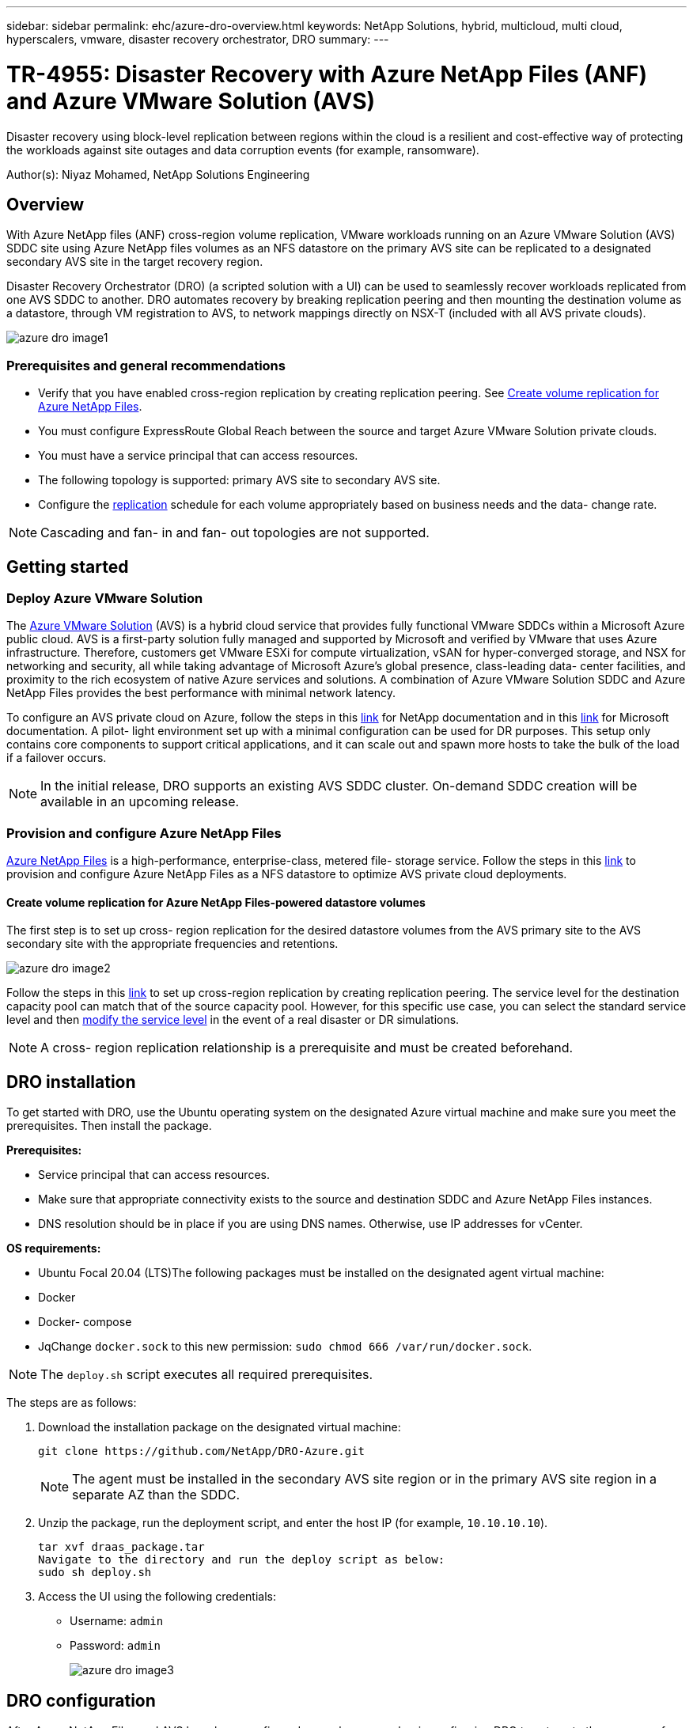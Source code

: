 ---
sidebar: sidebar
permalink: ehc/azure-dro-overview.html
keywords: NetApp Solutions, hybrid, multicloud, multi cloud, hyperscalers, vmware, disaster recovery orchestrator, DRO
summary:
---

= TR-4955: Disaster Recovery with Azure NetApp Files (ANF) and Azure VMware Solution (AVS)
:hardbreaks:
:nofooter:
:icons: font
:linkattrs:
:imagesdir: ../media/

[.lead]
Disaster recovery using block-level replication between regions within the cloud is a resilient and cost-effective way of protecting the workloads against site outages and data corruption events (for example, ransomware). 

Author(s): Niyaz Mohamed, NetApp Solutions Engineering

== Overview

With Azure NetApp files (ANF) cross-region volume replication, VMware workloads running on an Azure VMware Solution (AVS) SDDC site using Azure NetApp files volumes as an NFS datastore on the primary AVS site can be replicated to a designated secondary AVS site in the target recovery region.

Disaster Recovery Orchestrator (DRO) (a scripted solution with a UI) can be used to seamlessly recover workloads replicated from one AVS SDDC to another. DRO automates recovery by breaking replication peering and then mounting the destination volume as a datastore, through VM registration to AVS, to network mappings directly on NSX-T (included with all AVS private clouds).

image::azure-dro-image1.png[]

=== Prerequisites and general recommendations

* Verify that you have enabled cross-region replication by creating replication peering. See https://learn.microsoft.com/en-us/azure/azure-netapp-files/cross-region-replication-create-peering[Create volume replication for Azure NetApp Files^].
* You must configure ExpressRoute Global Reach between the source and target Azure VMware Solution private clouds.
* You must have a service principal that can access resources.
* The following topology is supported:  primary AVS site to secondary AVS site.
* Configure the https://learn.microsoft.com/en-us/azure/azure-netapp-files/cross-region-replication-introduction[replication^] schedule for each volume appropriately based on business needs and the data- change rate.

NOTE: Cascading and fan- in and fan- out topologies are not supported.

== Getting started  

=== Deploy Azure VMware Solution

The https://learn.microsoft.com/en-us/azure/azure-vmware/introduction[Azure VMware Solution^] (AVS) is a hybrid cloud service that provides fully functional VMware SDDCs within a Microsoft Azure public cloud. AVS is a first-party solution fully managed and supported by Microsoft and verified by VMware that uses Azure infrastructure. Therefore, customers get VMware ESXi for compute virtualization, vSAN for hyper-converged storage, and NSX for networking and security, all while taking advantage of Microsoft Azure’s global presence, class-leading data- center facilities, and proximity to the rich ecosystem of native Azure services and solutions. A combination of Azure VMware Solution SDDC and Azure NetApp Files provides the best performance with minimal network latency.  

To configure an AVS private cloud on Azure, follow the steps in this link:azure-setup.html[link^] for NetApp documentation and in this https://learn.microsoft.com/en-us/azure/azure-vmware/deploy-azure-vmware-solution?tabs=azure-portal[link^] for Microsoft documentation.  A pilot- light environment set up with a minimal configuration can be used for DR purposes.  This setup only contains core components to support critical applications, and it can scale out and spawn more hosts to take the bulk of the load if a failover occurs.

NOTE: In the initial release, DRO supports an existing AVS SDDC cluster. On-demand SDDC creation will be available in an upcoming release.

=== Provision and configure Azure NetApp Files

https://learn.microsoft.com/en-us/azure/azure-netapp-files/azure-netapp-files-introduction[Azure NetApp Files^] is a high-performance,  enterprise-class,  metered file- storage service.  Follow the steps in this https://learn.microsoft.com/en-us/azure/azure-vmware/attach-azure-netapp-files-to-azure-vmware-solution-hosts?tabs=azure-portal[link^] to provision and configure Azure NetApp Files as a NFS datastore to optimize AVS private cloud deployments.

==== Create volume replication for Azure NetApp Files-powered datastore volumes

The first step is to set up cross- region replication for the desired datastore volumes from the AVS primary site to the AVS secondary site with the appropriate frequencies and retentions.

image::azure-dro-image2.png[]

Follow the steps in this https://learn.microsoft.com/en-us/azure/azure-netapp-files/cross-region-replication-create-peering[link^] to set up cross-region replication by creating replication peering.  The service level for the destination capacity pool can match that of the source capacity pool. However, for this specific use case, you can select the standard service level and then https://learn.microsoft.com/en-us/azure/azure-netapp-files/dynamic-change-volume-service-level[modify the service level^] in the event of a real disaster or DR simulations.

NOTE: A cross- region replication relationship is a prerequisite and must be created beforehand.

== DRO installation

To get started with DRO, use the Ubuntu operating system on the designated Azure virtual machine and make sure you meet the prerequisites. Then install the package.

*Prerequisites:*

* Service principal that can access resources.
* Make sure that appropriate connectivity exists to the source and destination SDDC and Azure NetApp Files instances.
* DNS resolution should be in place if you are using DNS names. Otherwise, use IP addresses for vCenter.

*OS requirements:*

* Ubuntu Focal 20.04 (LTS)The following packages must be installed on the designated agent virtual machine:

* Docker
* Docker- compose
* JqChange `docker.sock` to this new permission: `sudo chmod 666 /var/run/docker.sock`.

NOTE: The `deploy.sh` script executes all required prerequisites.

The steps are as follows:

. Download the installation package on the designated virtual machine:
+
....
git clone https://github.com/NetApp/DRO-Azure.git
....
+
NOTE: The agent must be installed in the secondary AVS site region or in the primary AVS site region in a separate AZ than the SDDC.

. Unzip the package,  run the deployment script,  and enter the host IP (for example,  `10.10.10.10`).
+
....
tar xvf draas_package.tar
Navigate to the directory and run the deploy script as below:
sudo sh deploy.sh  
....

. Access the UI using the following credentials:
+
** Username: `admin`
** Password: `admin`
+
image::azure-dro-image3.png[]

== DRO configuration

After Azure NetApp Files and AVS have been configured properly, you can begin configuring DRO to automate the recovery of workloads from the primary AVS site to the secondary AVS site.  NetApp recommends deploying the DRO agent in the secondary AVS site and configuring the ExpressRoute gateway connection so that the DRO agent can communicate via the network with the appropriate AVS and Azure NetApp Files components.

The first step is to Add credentials. DRO requires permission to discover Azure NetApp Files and the Azure VMware Solution. You can grant the required permissions to an Azure account by creating and setting up an Azure Active Directory (AD) application and by obtaining the Azure credentials that DRO needs.  You must bind the service principal to your Azure subscription and assign it a custom role that has the relevant required permissions.  When you add source and destination environments, you are prompted to select the credentials associated with the service principal. You need to add these credentials to DRO before you can click Add New Site.

To perform this operation, complete the following steps:

. Open DRO in a supported browser and use the default username and password (`admin`/`admin`). The password can be reset after the first login using the Change Password option.
. In the upper right of the DRO console, click the *Settings* icon, and select *Credentials*.
. Click Add New Credential and follow the steps in the wizard.
. To define the credentials, enter information about the Azure Active Directory service principal that grants the required permissions:
+
** Credential name
** Tenant ID
** Client ID
** Client secret
** Subscription ID
+
You should have captured this information when you created the AD application.

. Confirm the details about the new credentials and click Add Credential.
+
image::azure-dro-image4.png[]
+
After you add the credentials, it’s time to discover and add the primary and secondary AVS sites (both vCenter and the Azure NetApp files storage account) to DRO. To add the source and destination site,  complete the following steps:

. Go to the *Discover* tab.
. Click *Add New Site*.
. Add the following primary AVS site (designated as *Source* in the console).
+
** SDDC vCenter
** Azure NetApp Files storage account

. Add the following secondary AVS site (designated as *Destination* in the console).
+
** SDDC vCenter
** Azure NetApp Files storage account
+
image::azure-dro-image5.png[]

. Add site details by clicking *Source,* entering a friendly site name,  and select the connector. Then click *Continue*.
+
NOTE: For demonstration purposes, adding a source site is covered in this document.

. Update the vCenter details. To do this, select the credentials, Azure region,  and resource group from the dropdown for the primary AVS SDDC.
. DRO lists all the available SDDCs within the region. Select the designated private cloud URL from the dropdown.
. Enter the `cloudadmin@vsphere.local` user credentials.  This can be accessed from Azure Portal. Follow the steps mentioned in this https://learn.microsoft.com/en-us/azure/azure-vmware/tutorial-access-private-cloud[link^]. Once done, click *Continue*.
+
image::azure-dro-image6.png[]

. Select the Source Storge details (ANF) by selecting the Azure Resource group and NetApp account.
. Click *Create Site*.
+
image::azure-dro-image7.png[]

Once added, DRO performs automatic discovery and displays the VMs that have corresponding cross- region replicas from the source site to the destination site. DRO automatically detects the networks and segments used by the VMs and populates them.

image::azure-dro-image8.png[]

The next step is to group the required VMs into their functional groups as resource groups.

=== Resource groupings

After the platforms have been added, group the VMs you want to recover into resource groups. DRO resource groups allow you to group a set of dependent VMs into logical groups that contain their boot orders, boot delays, and optional application validations that can be executed upon recovery.

To start creating resource groups, click the *Create New Resource Group* menu item.

. Access *Resource Grou*ps and click *Create New Resource Group*.
+
image::azure-dro-image9.png[]

. Under New Resource Group, select the source site from the dropdown and click *Create*.
. Provide the resource group details and click *Continue*.
. Select appropriate VMs using the search option.
. Select the *Boot Order* and *Boot Delay* (secs) for all the selected VMs. Set the order of the power- on sequence by selecting each virtual machine and setting up the priority for it. The default value for all virtual machines is 3.  The options are as follows:
+
** The first virtual machine to power on
** Default
** The last virtual machine to power on
+
image::azure-dro-image10.png[]

. Click *Create Resource Group*.
+
image::azure-dro-image11.png[]

=== Replication plans

You must have a plan to recover applications in the event of a disaster. Select the source and destination vCenter platforms from the drop down, pick the resource groups to be included in this plan, and also include the grouping of how applications should be restored and powered on (for example,  domain controllers, tier-1, tier-2, and so on).  Plans are often called blueprints as well. To define the recovery plan, navigate to the Replication Plan tab,  and click *New Replication Plan*.

To start creating a replication plan, complete the following steps:

. Navigate to *Replication Plans* and click *Create New Replication Plan*.
+
image::azure-dro-image12.png[]

. On the *New Replication Plan*, provide a name for the plan and add recovery mappings by selecting the Source Site, associated vCenter, Destination Site,  and associated vCenter.
+
image::azure-dro-image13.png[]

. After recovery mapping is complete, select the *Cluster Mapping*.
+
image::azure-dro-image14.png[]

. Select *Resource Group Details* and click *Continue*.
. Set the execution order for the resource group. This option enables you to select the sequence of operations when multiple resource groups exist.
. Once done, set network mapping to the appropriate segment.  The segments should already be provisioned on the secondary AVS cluster,  and, to map the VMs to those, select the appropriate segment.
. Datastore mappings are automatically selected based on the selection of VMs.
+
NOTE: Cross- region replication (CRR) is at the volume level. Therefore,  all VMs residing on the respective volume are replicated to the CRR destination. Make sure to select all VMs that are part of the datastore, because only virtual machines that are part of the replication plan are processed.
+
image::azure-dro-image15.png[]

. Under VM details, you can optionally resize the VMs CPU and RAM parameters. This can be very helpful when you are recovering large environments to smaller target clusters or when you are conducting DR tests without having to provision a one-to-one physical VMware infrastructure. Also,  modify the boot order and boot delay (secs) for all the selected VMs across the resource groups. There is an additional option to modify the boot order if any changes are required from what you selected during resource- group boot- order selection. By default, the boot order selected during resource- group selection is used, however any modifications can be performed at this stage.
+
image::azure-dro-image16.png[]

. Click *Create Replication Plan*.After the replication plan is created,  you can exercise the failover, test failover,  or migrate options depending on your requirements.
+
image::azure-dro-image17.png[]

During the failover and test failover options, the most recent snapshot is used, or a specific snapshot can be selected from a point-in-time snapshot. The point-in-time option can be very beneficial if you are facing a corruption event like ransomware, where the most recent replicas are already compromised or encrypted. DRO shows all available time points.

image::azure-dro-image18.png[]

To trigger failover or test failover with the configuration specified in the replication plan, you can click *Failover* or *Test Failover*. You can monitor the replication plan in the task menu.

image::azure-dro-image19.png[]

After failover is triggered, the recovered items can be seen in the secondary site AVS SDDC vCenter (VMs, networks, and datastores). By default, the VMs are recovered to Workload folder.

image::azure-dro-image20.png[]

Failback can be triggered at the replication plan level. In case of test failover,  the tear down option can be used to roll back the changes and remove the newly created volume. Failbacks related to failover are a two- step process. Select the replication plan and select *Reverse Data sync*.

image::azure-dro-image21.png[]

After this step is complete,  trigger failback to move back to the primary AVS site.

image::azure-dro-image22.png[]

image::azure-dro-image23.png[]

From the Azure portal, we can see that the replication health has been broken off for the appropriate volumes that were mapped to the secondary site AVS SDDC as read/write volumes. During test failover, DRO does not map the destination or replica volume. Instead, it creates a new volume of the required cross- region replication snapshot and exposes the volume as a datastore, which consumes additional physical capacity from the capacity pool and ensures that the source volume is not modified. Notably,  replication jobs can continue during DR tests or triage workflows. Additionally, this process makes sure that the recovery can be cleaned up without the risk of the replica being destroyed if errors occur or corrupted data is recovered.

=== Ransomware recovery

Recovering from ransomware can be a daunting task. Specifically, it can be difficult for IT organizations to pinpoint what the safe point of return is, and,  once that’s determined, how to ensure that recovered workloads are safeguarded from the attacks reoccurring (for example, from sleeping malware or through vulnerable applications).

DRO addresses these concerns by allowing organizations to recover from any available point-in-time. Workloads are then recovered to functional and yet isolated networks, so that applications can function and communicate with each other but are not exposed to any north- south traffic. This process gives security teams a safe place to conduct forensics and identify any hidden or sleeping malware.

== Conclusion

The Azure NetApp Files and Azure VMware disaster recovery solution provide you with the following benefits:

* Leverage efficient and resilient Azure NetApp Files cross- region replication.
* Recover to any available point-in-time with snapshot retention.
* Fully automate all required steps to recover hundreds to thousands of VMs from the storage, compute, network, and application validation steps.
* Workload recovery leverages the “Create new volumes from the most recent snapshots” process,  which doesn’t manipulate the replicated volume.
* Avoid any risk of data corruption on the volumes or snapshots.
* Avoid replication interruptions during DR test workflows.
* Leverage DR data and cloud compute resources for workflows beyond DR, such as dev/test, security testing, patch and upgrade testing,  and remediation testing.
* CPU and RAM optimization can help lower cloud costs by allowing recovery to smaller compute clusters.

=== Where to find additional information

To learn more about the information that is described in this document, review the following documents and/or websites:

* Create volume replication for Azure NetApp Files
+
https://learn.microsoft.com/en-us/azure/azure-netapp-files/cross-region-replication-create-peering[https://learn.microsoft.com/en-us/azure/azure-netapp-files/cross-region-replication-create-peering^]

* Cross-region replication of Azure NetApp Files volumes
+
https://learn.microsoft.com/en-us/azure/azure-netapp-files/cross-region-replication-introduction%23service-level-objectives[https://learn.microsoft.com/en-us/azure/azure-netapp-files/cross-region-replication-introduction#service-level-objectives^]

* https://learn.microsoft.com/en-us/azure/azure-vmware/introduction[Azure VMware Solution^]
+
https://learn.microsoft.com/en-us/azure/azure-vmware/introduction[https://learn.microsoft.com/en-us/azure/azure-vmware/introduction^]

* Deploy and configure the Virtualization Environment on Azure
+
link:azure-setup.html[Setup AVS on Azure]

* Deploy and configure Azure VMware Solution
+
https://learn.microsoft.com/en-us/azure/azure-vmware/deploy-azure-vmware-solution?tabs=azure-portal[https://learn.microsoft.com/en-us/azure/azure-vmware/deploy-azure-vmware-solution?tabs=azure-portal^]
